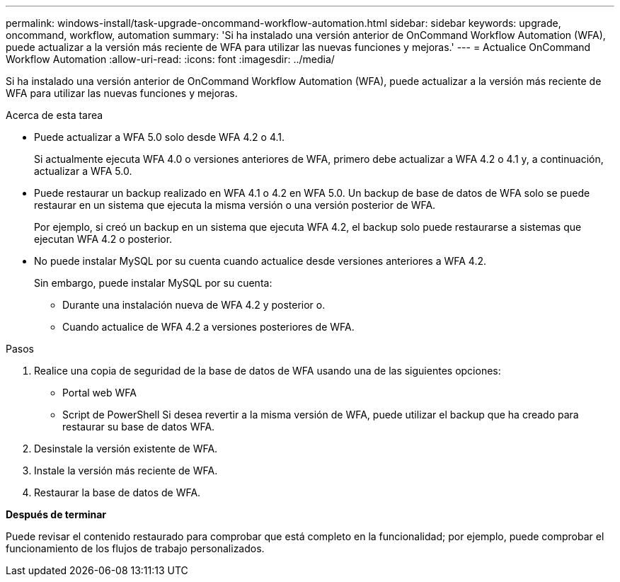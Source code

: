 ---
permalink: windows-install/task-upgrade-oncommand-workflow-automation.html 
sidebar: sidebar 
keywords: upgrade, oncommand, workflow, automation 
summary: 'Si ha instalado una versión anterior de OnCommand Workflow Automation (WFA), puede actualizar a la versión más reciente de WFA para utilizar las nuevas funciones y mejoras.' 
---
= Actualice OnCommand Workflow Automation
:allow-uri-read: 
:icons: font
:imagesdir: ../media/


[role="lead"]
Si ha instalado una versión anterior de OnCommand Workflow Automation (WFA), puede actualizar a la versión más reciente de WFA para utilizar las nuevas funciones y mejoras.

.Acerca de esta tarea
* Puede actualizar a WFA 5.0 solo desde WFA 4.2 o 4.1.
+
Si actualmente ejecuta WFA 4.0 o versiones anteriores de WFA, primero debe actualizar a WFA 4.2 o 4.1 y, a continuación, actualizar a WFA 5.0.

* Puede restaurar un backup realizado en WFA 4.1 o 4.2 en WFA 5.0. Un backup de base de datos de WFA solo se puede restaurar en un sistema que ejecuta la misma versión o una versión posterior de WFA.
+
Por ejemplo, si creó un backup en un sistema que ejecuta WFA 4.2, el backup solo puede restaurarse a sistemas que ejecutan WFA 4.2 o posterior.

* No puede instalar MySQL por su cuenta cuando actualice desde versiones anteriores a WFA 4.2.
+
Sin embargo, puede instalar MySQL por su cuenta:

+
** Durante una instalación nueva de WFA 4.2 y posterior o.
** Cuando actualice de WFA 4.2 a versiones posteriores de WFA.




.Pasos
. Realice una copia de seguridad de la base de datos de WFA usando una de las siguientes opciones:
+
** Portal web WFA
** Script de PowerShell Si desea revertir a la misma versión de WFA, puede utilizar el backup que ha creado para restaurar su base de datos WFA.


. Desinstale la versión existente de WFA.
. Instale la versión más reciente de WFA.
. Restaurar la base de datos de WFA.


*Después de terminar*

Puede revisar el contenido restaurado para comprobar que está completo en la funcionalidad; por ejemplo, puede comprobar el funcionamiento de los flujos de trabajo personalizados.
